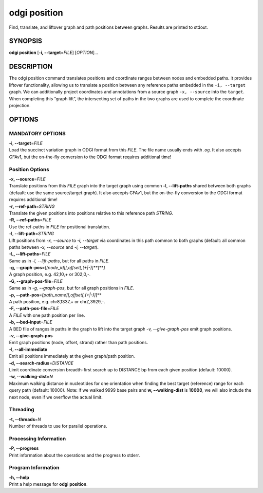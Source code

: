 .. _odgi position:

#########
odgi position
#########

Find, translate, and liftover graph and path positions between graphs. Results are printed to stdout.

SYNOPSIS
========

**odgi position** [**-i, --target**\ =\ *FILE*] [*OPTION*]…

DESCRIPTION
===========

The odgi position command translates positions and coordinate ranges
between nodes and embedded paths. It provides liftover functionality,
allowing us to translate a position between any reference paths embedded
in the ``-i, --target`` graph. We can additionally project coordinates
and annotations from a source graph ``-x, --source`` into the
``target``. When completing this “graph lift”, the intersecting set of
paths in the two graphs are used to complete the coordinate projection.

OPTIONS
=======

MANDATORY OPTIONS
--------------

| **-i, --target**\ =\ *FILE*
| Load the succinct variation graph in ODGI format from this *FILE*. The file name usually ends with *.og*. It also accepts GFAv1, but the on-the-fly conversion to the ODGI format requires additional time!

Position Options
----------------

| **-x, --source**\ =\ *FILE*
| Translate positions from this *FILE* graph into the target graph using common
  **-l, --lift-paths** shared between both graphs (default: use the same
  source/target graph). It also accepts GFAv1, but the on-the-fly conversion to the ODGI format requires additional time!

| **-r, --ref-path**\ =\ *STRING*
| Translate the given positions into positions relative to this
  reference path *STRING*.

| **-R, --ref-paths**\ =\ *FILE*
| Use the ref-paths in *FILE* for positional translation.

| **-l, --lift-path**\ =\ *STRING*
| Lift positions from *-x, --source* to *-i, --target* via coordinates in
  this path common to both graphs (default: all common paths between
  *-x, --source* and *-i, --target*).

| **-L, --lift-paths**\ =\ *FILE*
| Same as in *-l, --lift-paths*, but for all paths in *FILE*.

| **-g, --graph-pos**\ =\ *[[node_id][,offset[,(+|-)]\ *\ **]**\ *]*
| A graph position, e.g. 42,10,+ or 302,0,-.

| **-G, --graph-pos-file**\ =\ *FILE*
| Same as in *-g, --graph-pos*, but for all graph positions in *FILE*.

| **-p, --path-pos**\ =\ *[path_name][,offset[,(+|-)]*]**
| A path position, e.g. chr8,1337,+ or chrZ,3929,-.

| **-F, --path-pos-file**\ =\ *FILE*
| A *FILE* with one path position per line.

| **-b, --bed-input**\ =\ *FILE*
| A BED file of ranges in paths in the graph to lift into the target
  graph *-v, --give-graph-pos* emit graph positions.

| **-v, --give-graph-pos**
| Emit graph positions (node, offset, strand) rather than path positions.

| **-I, --all-immediate**
| Emit all positions immediately at the given graph/path position.

| **-d, --search-radius**\ =\ *DISTANCE*
| Limit coordinate conversion breadth-first search up to DISTANCE bp
  from each given position (default: 10000).

| **-w, --walking-dist**\ =\ *N*
| Maximum walking distance in nucleotides for one orientation when finding the best target (reference) range for each query path (default: 10000). Note: If we walked 9999 base pairs and **w, --walking-dist** is **10000**, we will also include the next node, even if we overflow the actual limit.

Threading
---------

| **-t, --threads**\ =\ *N*
| Number of threads to use for parallel operations.

Processing Information
----------------------

| **-P, --progress**
| Print information about the operations and the progress to stderr.

Program Information
-------------------

| **-h, --help**
| Print a help message for **odgi position**.

..
	EXIT STATUS
	===========
	
	| **0**
	| Success.
	
	| **1**
	| Failure (syntax or usage error; parameter error; file processing
	  failure; unexpected error).
	
	BUGS
	====
	
	Refer to the **odgi** issue tracker at
	https://github.com/pangenome/odgi/issues.

